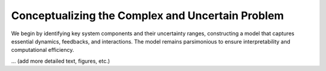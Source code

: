 Conceptualizing the Complex and Uncertain Problem
=================================================

We begin by identifying key system components and their uncertainty ranges, constructing a model that captures essential dynamics, feedbacks, and interactions. The model remains parsimonious to ensure interpretability and computational efficiency.

... (add more detailed text, figures, etc.)